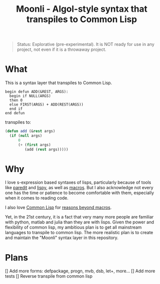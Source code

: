 #+title: Moonli - Algol-style syntax that transpiles to Common Lisp

#+begin_quote
Status: Explorative (pre-experimental). It is NOT ready for use in any project, not even if it is a throwaway project.
#+end_quote

* What

This is a syntax layer that transpiles to Common Lisp.

#+begin_src 
begin defun ADD(&REST, ARGS):
  begin if NULL(ARGS)
  then 0
  else FIRST(ARGS) + ADD(REST(ARGS))
  end if
end defun
#+end_src

transpiles to:

#+begin_src lisp
(defun add (&rest args)
  (if (null args)
      0
      (+ (first args)
         (add (rest args)))))
#+end_src

* Why

I love s-expression based syntaxes of lisps, particularly because of tools like [[http://danmidwood.com/content/2014/11/21/animated-paredit.html][paredit]] and [[https://github.com/abo-abo/lispy][lispy]], as well as [[https://lispcookbook.github.io/cl-cookbook/macros.html][macros]]. But I also acknowledge not every one has the time or patience to become comfortable with them, especially when it comes to reading code.

I also love [[https://common-lisp.net/][Common Lisp]] for [[https://www.quora.com/What-is-your-favourite-non-mainstream-programming-language/answer/Shubhamkar-Ayare][reasons beyond macros]].

Yet, in the 21st century, it is a fact that very many more people are familiar with python, matlab and julia than they are with lisps. Given the power and flexibility of common lisp, my ambitious plan is to get all mainstream languages to transpile to common lisp. The more realistic plan is to create and maintain the "Moonli" syntax layer in this repository.

* Plans

[] Add more forms: defpackage, progn, mvb, dsb, let+, more...
[] Add more tests
[] Reverse transpile from common lisp

